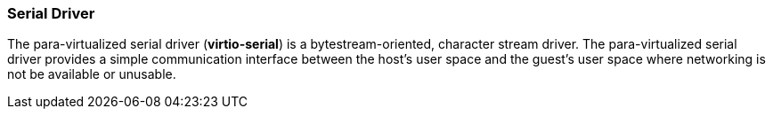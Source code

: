 :_content-type: CONCEPT
[id="Serial_Driver"]
=== Serial Driver

The para-virtualized serial driver (*virtio-serial*) is a bytestream-oriented, character stream driver. The para-virtualized serial driver provides a simple communication interface between the host's user space and the guest's user space where networking is not be available or unusable.
